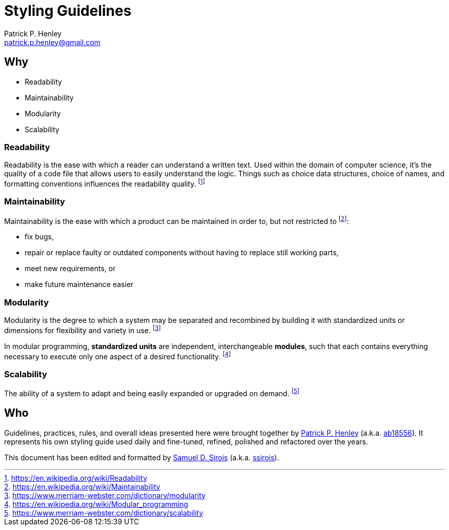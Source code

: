 # Styling Guidelines
:lang:              en
:encoding:          utf-8
:author:            Patrick P. Henley
:email:             patrick.p.henley@gmail.com
:github-alias:        ab18556
:author-homepage:     https://github.com/ab18556/
:scribe:            Samuel D. Sirois
:scribe-email:      samuel@sirois.info
:scribe-github-alias: ssirois
:scribe-homepage:     http://samuel.sirois.info/
:description:       A set of guidelines to use to get readable, maintainable, modular and scalable style sheets.
:keywords:          best practices, CSS, guidelines, integration, style sheet
:page-description:  {description}
:page-keywords:     {keywords}

## Why

* Readability
* Maintainability
* Modularity
* Scalability

### Readability

Readability is the ease with which a reader can understand a written text. Used within the domain of computer science, it's the quality of a code file that allows users to easily understand the logic. Things such as choice data structures, choice of names, and formatting conventions influences the readability quality. footnote:[https://en.wikipedia.org/wiki/Readability]

### Maintainability

Maintainability is the ease with which a product can be maintained in order to, but not restricted to footnote:[https://en.wikipedia.org/wiki/Maintainability]:

* fix bugs,
* repair or replace faulty or outdated components without having to replace still working parts,
* meet new requirements, or
* make future maintenance easier

### Modularity

Modularity is the degree to which a system may be separated and recombined by building it with standardized units or dimensions for flexibility and variety in use. footnote:[https://www.merriam-webster.com/dictionary/modularity]

In modular programming, *standardized units* are independent, interchangeable *modules*, such that each contains everything necessary to execute only one aspect of a desired functionality. footnote:[https://en.wikipedia.org/wiki/Modular_programming]

### Scalability

The ability of a system to adapt and being easily expanded or upgraded on demand. footnote:[https://www.merriam-webster.com/dictionary/scalability]

## Who

Guidelines, practices, rules, and overall ideas presented here were brought together by {author-homepage}[{author}] (a.k.a. https://github.com/{github-alias}[{github-alias}]). It represents his own styling guide used daily and fine-tuned, refined, polished and refactored over the years.

This document has been edited and formatted by {scribe-homepage}[{scribe}] (a.k.a. https://github.com/{scribe-github-alias}[{scribe-github-alias}]).
